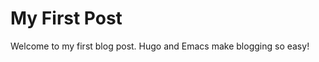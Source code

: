 #+hugo_base_dir: ~/my-blog
#+hugo_section: posts

* My First Post
:PROPERTIES:
:EXPORT_FILE_NAME: my-first-post
:EXPORT_HUGO_TAGS: Emacs, Hugo
:EXPORT_HUGO_CATEGORIES: Blogging
:END:

Welcome to my first blog post. Hugo and Emacs make blogging so easy!
